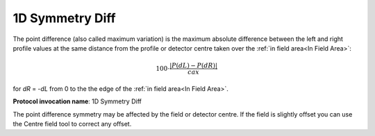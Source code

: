 
.. index:: 
   single: Parameters; 1D Symmetry Diff

1D Symmetry Diff
================

The point difference (also called maximum variation) is the maximum absolute difference between the left and right profile values at the same distance from the profile or detector centre taken over the :ref:`in field area<In Field Area>`:

.. math:: 100 \cdot \cfrac {|P(dL) - P(dR)|} {cax}
   
for *dR* = -*dL* from 0 to the the edge of the :ref:`in field area<In Field Area>`.

**Protocol invocation name**: 1D Symmetry Diff

|Note| The point difference symmetry may be affected by the field or detector centre. If the field is slightly offset you can use the Centre field tool |CentreField| to correct any offset.

.. |Note| image:: _static/Note.png

.. |CentreField| image:: _static/centre.png
